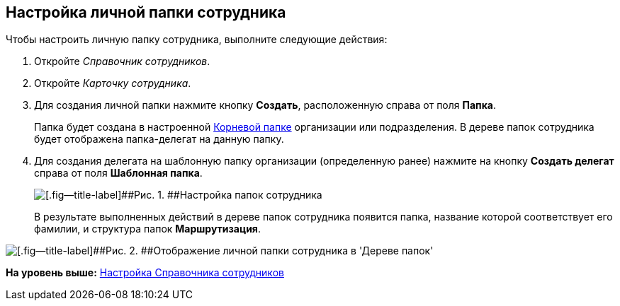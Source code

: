 [[ariaid-title1]]
== Настройка личной папки сотрудника

Чтобы настроить личную папку сотрудника, выполните следующие действия:

. [.ph .cmd]#Откройте [.dfn .term]_Справочник сотрудников_.#
. [.ph .cmd]#Откройте [.dfn .term]_Карточку сотрудника_.#
. [.ph .cmd]#Для создания личной папки нажмите кнопку [.ph .uicontrol]*Создать*, расположенную справа от поля [.keyword]*Папка*.#
+
Папка будет создана в настроенной xref:task_Set_org_root_folder.adoc[Корневой папке] организации или подразделения. В дереве папок сотрудника будет отображена папка-делегат на данную папку.
. [.ph .cmd]#Для создания делегата на шаблонную папку организации (определенную ранее) нажмите на кнопку [.ph .uicontrol]*Создать делегат* справа от поля [.keyword]*Шаблонная папка*.#
+
image::img/emp_card_set.png[[.fig--title-label]##Рис. 1. ##Настройка папок сотрудника]
+
В результате выполненных действий в дереве папок сотрудника появится папка, название которой соответствует его фамилии, и структура папок [.keyword]*Маршрутизация*.

image::img/tree_personal_folder.png[[.fig--title-label]##Рис. 2. ##Отображение личной папки сотрудника в 'Дереве папок']

*На уровень выше:* xref:../topics/EmployeeGuide.adoc[Настройка Справочника сотрудников]
